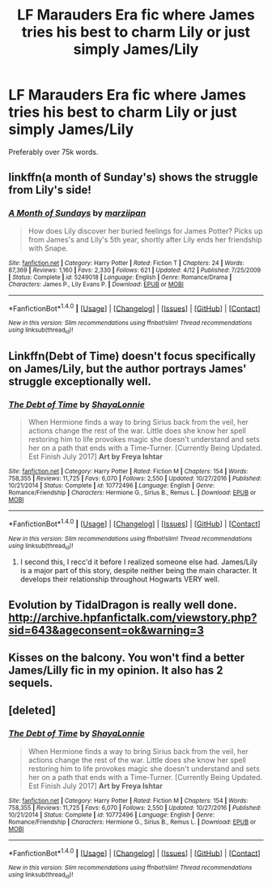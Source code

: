 #+TITLE: LF Marauders Era fic where James tries his best to charm Lily or just simply James/Lily

* LF Marauders Era fic where James tries his best to charm Lily or just simply James/Lily
:PROPERTIES:
:Author: keyboxben
:Score: 1
:DateUnix: 1506224172.0
:DateShort: 2017-Sep-24
:FlairText: Request
:END:
Preferably over 75k words.


** linkffn(a month of Sunday's) shows the struggle from Lily's side!
:PROPERTIES:
:Author: orangedarkchocolate
:Score: 2
:DateUnix: 1506271567.0
:DateShort: 2017-Sep-24
:END:

*** [[http://www.fanfiction.net/s/5249018/1/][*/A Month of Sundays/*]] by [[https://www.fanfiction.net/u/1354590/marziipan][/marziipan/]]

#+begin_quote
  How does Lily discover her buried feelings for James Potter? Picks up from James's and Lily's 5th year, shortly after Lily ends her friendship with Snape.
#+end_quote

^{/Site/: [[http://www.fanfiction.net/][fanfiction.net]] *|* /Category/: Harry Potter *|* /Rated/: Fiction T *|* /Chapters/: 24 *|* /Words/: 87,369 *|* /Reviews/: 1,160 *|* /Favs/: 2,330 *|* /Follows/: 621 *|* /Updated/: 4/12 *|* /Published/: 7/25/2009 *|* /Status/: Complete *|* /id/: 5249018 *|* /Language/: English *|* /Genre/: Romance/Drama *|* /Characters/: James P., Lily Evans P. *|* /Download/: [[http://www.ff2ebook.com/old/ffn-bot/index.php?id=5249018&source=ff&filetype=epub][EPUB]] or [[http://www.ff2ebook.com/old/ffn-bot/index.php?id=5249018&source=ff&filetype=mobi][MOBI]]}

--------------

*FanfictionBot*^{1.4.0} *|* [[[https://github.com/tusing/reddit-ffn-bot/wiki/Usage][Usage]]] | [[[https://github.com/tusing/reddit-ffn-bot/wiki/Changelog][Changelog]]] | [[[https://github.com/tusing/reddit-ffn-bot/issues/][Issues]]] | [[[https://github.com/tusing/reddit-ffn-bot/][GitHub]]] | [[[https://www.reddit.com/message/compose?to=tusing][Contact]]]

^{/New in this version: Slim recommendations using/ ffnbot!slim! /Thread recommendations using/ linksub(thread_id)!}
:PROPERTIES:
:Author: FanfictionBot
:Score: 1
:DateUnix: 1506271590.0
:DateShort: 2017-Sep-24
:END:


** Linkffn(Debt of Time) doesn't focus specifically on James/Lily, but the author portrays James' struggle exceptionally well.
:PROPERTIES:
:Author: DrBigsKimble
:Score: 2
:DateUnix: 1506231294.0
:DateShort: 2017-Sep-24
:END:

*** [[http://www.fanfiction.net/s/10772496/1/][*/The Debt of Time/*]] by [[https://www.fanfiction.net/u/5869599/ShayaLonnie][/ShayaLonnie/]]

#+begin_quote
  When Hermione finds a way to bring Sirius back from the veil, her actions change the rest of the war. Little does she know her spell restoring him to life provokes magic she doesn't understand and sets her on a path that ends with a Time-Turner. [Currently Being Updated. Est Finish July 2017] *Art by Freya Ishtar*
#+end_quote

^{/Site/: [[http://www.fanfiction.net/][fanfiction.net]] *|* /Category/: Harry Potter *|* /Rated/: Fiction M *|* /Chapters/: 154 *|* /Words/: 758,355 *|* /Reviews/: 11,725 *|* /Favs/: 6,070 *|* /Follows/: 2,550 *|* /Updated/: 10/27/2016 *|* /Published/: 10/21/2014 *|* /Status/: Complete *|* /id/: 10772496 *|* /Language/: English *|* /Genre/: Romance/Friendship *|* /Characters/: Hermione G., Sirius B., Remus L. *|* /Download/: [[http://www.ff2ebook.com/old/ffn-bot/index.php?id=10772496&source=ff&filetype=epub][EPUB]] or [[http://www.ff2ebook.com/old/ffn-bot/index.php?id=10772496&source=ff&filetype=mobi][MOBI]]}

--------------

*FanfictionBot*^{1.4.0} *|* [[[https://github.com/tusing/reddit-ffn-bot/wiki/Usage][Usage]]] | [[[https://github.com/tusing/reddit-ffn-bot/wiki/Changelog][Changelog]]] | [[[https://github.com/tusing/reddit-ffn-bot/issues/][Issues]]] | [[[https://github.com/tusing/reddit-ffn-bot/][GitHub]]] | [[[https://www.reddit.com/message/compose?to=tusing][Contact]]]

^{/New in this version: Slim recommendations using/ ffnbot!slim! /Thread recommendations using/ linksub(thread_id)!}
:PROPERTIES:
:Author: FanfictionBot
:Score: 1
:DateUnix: 1506231312.0
:DateShort: 2017-Sep-24
:END:

**** I second this, I recc'd it before I realized someone else had. James/Lily is a major part of this story, despite neither being the main character. It develops their relationship throughout Hogwarts VERY well.
:PROPERTIES:
:Author: labrys71
:Score: 1
:DateUnix: 1506454028.0
:DateShort: 2017-Sep-26
:END:


** Evolution by TidalDragon is really well done. [[http://archive.hpfanfictalk.com/viewstory.php?sid=643&ageconsent=ok&warning=3]]
:PROPERTIES:
:Author: toomanycurls
:Score: 1
:DateUnix: 1506309295.0
:DateShort: 2017-Sep-25
:END:


** Kisses on the balcony. You won't find a better James/Lilly fic in my opinion. It also has 2 sequels.
:PROPERTIES:
:Author: Noble_Auditore
:Score: 1
:DateUnix: 1506416276.0
:DateShort: 2017-Sep-26
:END:


** [deleted]
:PROPERTIES:
:Score: 1
:DateUnix: 1506453975.0
:DateShort: 2017-Sep-26
:END:

*** [[http://www.fanfiction.net/s/10772496/1/][*/The Debt of Time/*]] by [[https://www.fanfiction.net/u/5869599/ShayaLonnie][/ShayaLonnie/]]

#+begin_quote
  When Hermione finds a way to bring Sirius back from the veil, her actions change the rest of the war. Little does she know her spell restoring him to life provokes magic she doesn't understand and sets her on a path that ends with a Time-Turner. [Currently Being Updated. Est Finish July 2017] *Art by Freya Ishtar*
#+end_quote

^{/Site/: [[http://www.fanfiction.net/][fanfiction.net]] *|* /Category/: Harry Potter *|* /Rated/: Fiction M *|* /Chapters/: 154 *|* /Words/: 758,355 *|* /Reviews/: 11,725 *|* /Favs/: 6,070 *|* /Follows/: 2,550 *|* /Updated/: 10/27/2016 *|* /Published/: 10/21/2014 *|* /Status/: Complete *|* /id/: 10772496 *|* /Language/: English *|* /Genre/: Romance/Friendship *|* /Characters/: Hermione G., Sirius B., Remus L. *|* /Download/: [[http://www.ff2ebook.com/old/ffn-bot/index.php?id=10772496&source=ff&filetype=epub][EPUB]] or [[http://www.ff2ebook.com/old/ffn-bot/index.php?id=10772496&source=ff&filetype=mobi][MOBI]]}

--------------

*FanfictionBot*^{1.4.0} *|* [[[https://github.com/tusing/reddit-ffn-bot/wiki/Usage][Usage]]] | [[[https://github.com/tusing/reddit-ffn-bot/wiki/Changelog][Changelog]]] | [[[https://github.com/tusing/reddit-ffn-bot/issues/][Issues]]] | [[[https://github.com/tusing/reddit-ffn-bot/][GitHub]]] | [[[https://www.reddit.com/message/compose?to=tusing][Contact]]]

^{/New in this version: Slim recommendations using/ ffnbot!slim! /Thread recommendations using/ linksub(thread_id)!}
:PROPERTIES:
:Author: FanfictionBot
:Score: 1
:DateUnix: 1506453993.0
:DateShort: 2017-Sep-26
:END:
